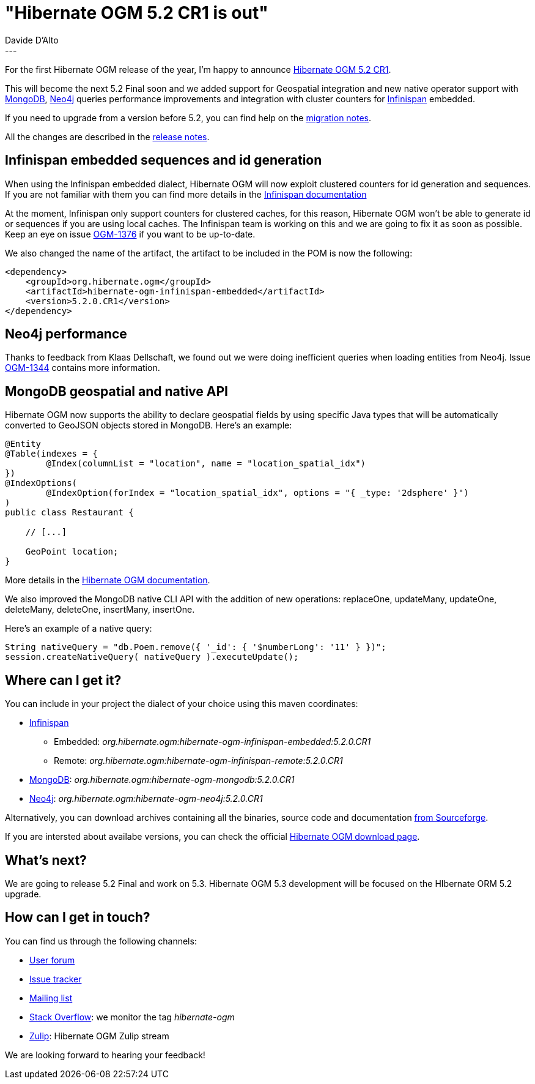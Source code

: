 = "Hibernate OGM 5.2 CR1 is out"
Davide D'Alto
:awestruct-tags: [ "Hibernate OGM", "Releases" ]
:awestruct-layout: blog-post
---

For the first Hibernate OGM release of the year, I'm happy to announce
https://hibernate.org/ogm/releases/5.2/#get-it[Hibernate OGM 5.2 CR1].

This will become the next 5.2 Final soon and we added support for Geospatial integration
and new native operator support with https://www.mongodb.com[MongoDB],
https://neo4j.com/[Neo4j] queries performance improvements and
integration with cluster counters for http://infinispan.org[Infinispan] embedded.

If you need to upgrade from a version before 5.2, you can find help on the
https://developer.jboss.org/wiki/HibernateOGMMigrationNotes[migration notes].

All the changes are described in the
https://hibernate.atlassian.net/secure/ReleaseNote.jspa?projectId=10160&version=31605[release notes].

== Infinispan embedded sequences and id generation

When using the Infinispan embedded dialect, Hibernate OGM will now exploit clustered counters
for id generation and sequences. If you are not familiar with them you can find more details in
the http://infinispan.org/docs/stable/user_guide/user_guide.html#clustered_counters[Infinispan documentation]

At the moment, Infinispan only support counters for clustered caches, for this reason,
Hibernate OGM won't be able to generate id or sequences if you are using local caches.
The Infinispan team is working on this and we are going to fix it as soon as possible.
Keep an eye on issue https://hibernate.atlassian.net/browse/OGM-1376[OGM-1376]
if you want to be up-to-date.

We also changed the name of the artifact, the artifact to be included in the POM is now the
following:

====
[source,XML]
----
<dependency>
    <groupId>org.hibernate.ogm</groupId>
    <artifactId>hibernate-ogm-infinispan-embedded</artifactId>
    <version>5.2.0.CR1</version>
</dependency>
----
====

== Neo4j performance

Thanks to feedback from Klaas Dellschaft, we found out we were doing inefficient
queries when loading entities from Neo4j. Issue
https://hibernate.atlassian.net/browse/OGM-1344[OGM-1344] contains more information.

== MongoDB geospatial and native API 

Hibernate OGM now supports the ability to declare geospatial fields by using specific Java types
that will be automatically converted to GeoJSON objects stored in MongoDB.
Here's an example:

====
[source,java]
----
@Entity
@Table(indexes = {
        @Index(columnList = "location", name = "location_spatial_idx")
})
@IndexOptions(
        @IndexOption(forIndex = "location_spatial_idx", options = "{ _type: '2dsphere' }")
)
public class Restaurant {

    // [...]

    GeoPoint location;
}
----
====

More details in the https://docs.jboss.org/hibernate/ogm/5.2/reference/en-US/html_single/#_geospatial_support[Hibernate OGM documentation].

We also improved the MongoDB native CLI API with the addition of new operations:
replaceOne, updateMany, updateOne, deleteMany, deleteOne, insertMany, insertOne.

Here's an example of a native query:

====
[source,java]
----
String nativeQuery = "db.Poem.remove({ '_id': { '$numberLong': '11' } })";
session.createNativeQuery( nativeQuery ).executeUpdate();
----
====

== Where can I get it?

You can include in your project the dialect of your choice using this maven coordinates:

* http://infinispan.org[Infinispan] 
** Embedded: _org.hibernate.ogm:hibernate-ogm-infinispan-embedded:5.2.0.CR1_
** Remote: _org.hibernate.ogm:hibernate-ogm-infinispan-remote:5.2.0.CR1_
* https://www.mongodb.com[MongoDB]: _org.hibernate.ogm:hibernate-ogm-mongodb:5.2.0.CR1_
* http://neo4j.com[Neo4j]: _org.hibernate.ogm:hibernate-ogm-neo4j:5.2.0.CR1_

Alternatively, you can download archives containing all the binaries, source code and documentation
https://sourceforge.net/projects/hibernate/files/hibernate-ogm/5.2.0.CR1[from Sourceforge].

If you are intersted about availabe versions, you can check the official
https://hibernate.org/ogm/releases[Hibernate OGM download page].

== What's next?

We are going to release 5.2 Final and work on 5.3.
Hibernate OGM 5.3 development will be focused on the HIbernate ORM 5.2 upgrade.

== How can I get in touch?

You can find us through the following channels:

* https://forum.hibernate.org/viewforum.php?f=31[User forum]
* https://hibernate.atlassian.net/browse/OGM[Issue tracker]
* http://lists.jboss.org/pipermail/hibernate-dev/[Mailing list]
* http://stackoverflow.com[Stack Overflow]: we monitor the tag _hibernate-ogm_
* https://hibernate.zulipchat.com/#narrow/stream/132091-hibernate-ogm-dev[Zulip]: Hibernate OGM Zulip stream

We are looking forward to hearing your feedback!



